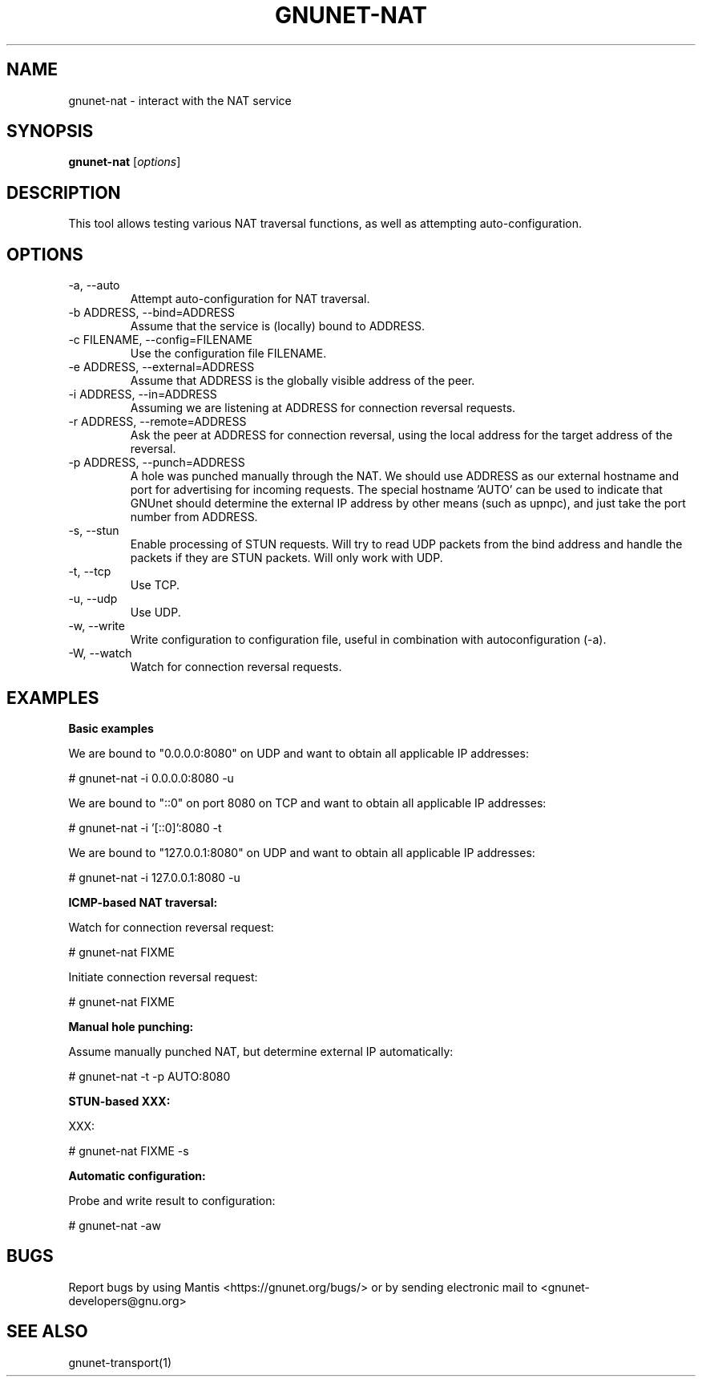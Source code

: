 .TH GNUNET\-NAT 1 "27 Nov 2016" "GNUnet"

.SH NAME
gnunet\-nat \- interact with the NAT service

.SH SYNOPSIS
.B gnunet\-nat
.RI [ options ]
.br

.SH DESCRIPTION

This tool allows testing various NAT traversal functions, as well
as attempting auto\-configuration.

.SH OPTIONS
.B
.IP "\-a,  \-\-auto"
Attempt auto\-configuration for NAT traversal.

.B
.IP "\-b ADDRESS,  \-\-bind=ADDRESS"
Assume that the service is (locally) bound to ADDRESS.

.B
.IP "\-c FILENAME,  \-\-config=FILENAME"
Use the configuration file FILENAME.

.B
.IP "\-e ADDRESS,  \-\-external=ADDRESS"
Assume that ADDRESS is the globally visible address of the peer.

.B
.IP "\-i ADDRESS,  \-\-in=ADDRESS"
Assuming we are listening at ADDRESS for connection reversal requests.

.B
.IP "\-r ADDRESS,  \-\-remote=ADDRESS"
Ask the peer at ADDRESS for connection reversal, using the local address for the target address of the reversal.

.B
.IP "\-p ADDRESS,  \-\-punch=ADDRESS"
A hole was punched manually through the NAT. We should use ADDRESS as our external hostname and port for advertising for incoming requests. The special hostname 'AUTO' can be used to indicate that GNUnet should determine the external IP address by other means (such as upnpc), and just take the port number from ADDRESS.

.B
.IP "\-s,  \-\-stun"
Enable processing of STUN requests.  Will try to read UDP packets from the bind address and handle the packets if they are STUN packets. Will only work with UDP.

.B
.IP "\-t,  \-\-tcp"
Use TCP.

.B
.IP "\-u,  \-\-udp"
Use UDP.

.B
.IP "\-w,  \-\-write"
Write configuration to configuration file, useful in combination with autoconfiguration (\-a).

.B
.IP "\-W,  \-\-watch"
Watch for connection reversal requests.  

.SH EXAMPLES
.PP

\fBBasic examples\fR

We are bound to "0.0.0.0:8080" on UDP and want to obtain all applicable IP addresses:

  # gnunet-nat -i 0.0.0.0:8080 -u

We are bound to "::0" on port 8080 on TCP and want to obtain all applicable IP addresses:

  # gnunet-nat -i '[::0]':8080 -t

We are bound to "127.0.0.1:8080" on UDP and want to obtain all applicable IP addresses:

  # gnunet-nat -i 127.0.0.1:8080 -u

\fBICMP-based NAT traversal:\fR

Watch for connection reversal request:

  # gnunet-nat FIXME

Initiate connection reversal request:

  # gnunet-nat FIXME

\fBManual hole punching:\fR

Assume manually punched NAT, but determine external IP automatically:

  # gnunet-nat -t -p AUTO:8080

\fBSTUN-based XXX:\fR

XXX:

  # gnunet-nat FIXME -s

\fBAutomatic configuration:\fR

Probe and write result to configuration:

  # gnunet-nat -aw
  

.SH BUGS
Report bugs by using Mantis <https://gnunet.org/bugs/> or by sending electronic mail to <gnunet\-developers@gnu.org>

.SH SEE ALSO
gnunet\-transport(1)

